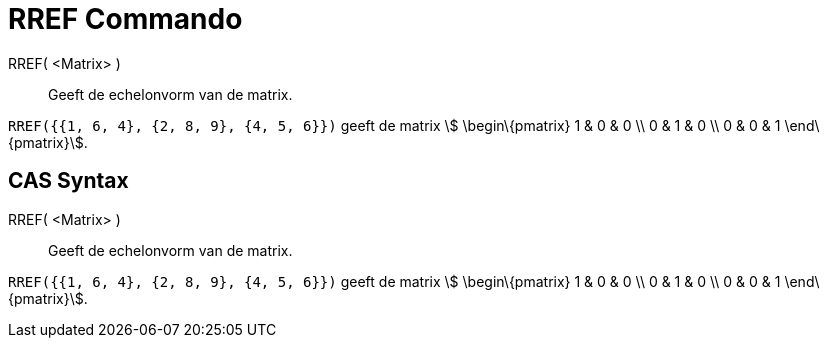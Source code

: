 = RREF Commando
:page-en: commands/ReducedRowEchelonForm_Command
ifdef::env-github[:imagesdir: /nl/modules/ROOT/assets/images]

RREF( <Matrix> )::
  Geeft de echelonvorm van de matrix.

[EXAMPLE]
====

`++RREF({{1, 6, 4}, {2, 8, 9}, {4, 5, 6}})++` geeft de matrix stem:[ \begin\{pmatrix} 1 & 0 & 0 \\ 0 & 1 & 0 \\ 0 & 0 &
1 \end\{pmatrix}].

====

== CAS Syntax

RREF( <Matrix> )::
  Geeft de echelonvorm van de matrix.

[EXAMPLE]
====

`++RREF({{1, 6, 4}, {2, 8, 9}, {4, 5, 6}})++` geeft de matrix stem:[ \begin\{pmatrix} 1 & 0 & 0 \\ 0 & 1 & 0 \\ 0 & 0 &
1 \end\{pmatrix}].

====
